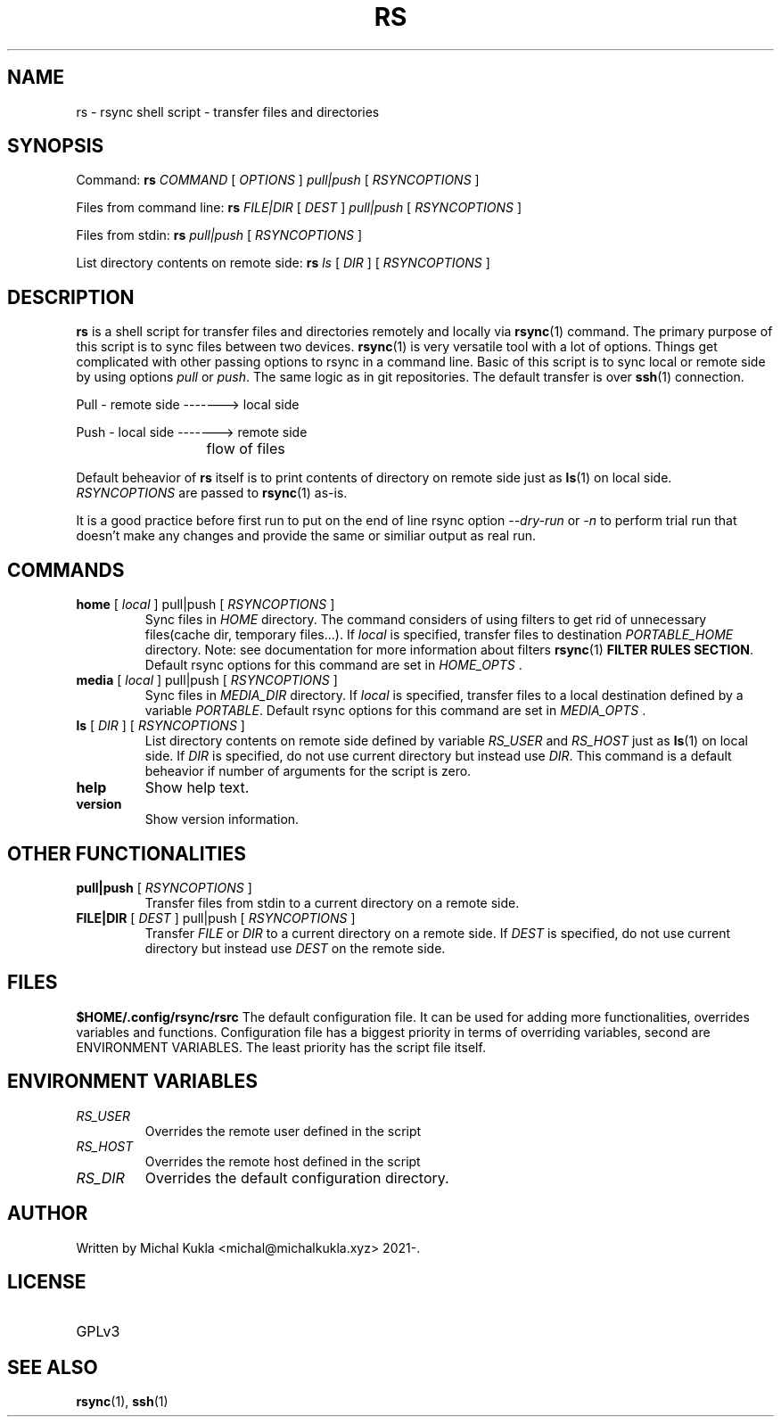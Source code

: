.TH RS 1 rsync-script
.SH NAME
rs \- rsync shell script \-  transfer files and directories
.SH SYNOPSIS

Command:
.B rs
.I COMMAND
[
.I OPTIONS
]
.I pull|push
[
.I RSYNCOPTIONS
] 

Files from command line:
.B rs
.I FILE|DIR
[
.I DEST
]
.I pull|push
[
.I RSYNCOPTIONS
]

Files from stdin:
.B rs
.I pull|push
[
.I RSYNCOPTIONS
]

List directory contents on remote side:
.B rs
.I ls
[
.I DIR
] [
.I RSYNCOPTIONS
]


.SH DESCRIPTION
.B rs
is a shell script for transfer files and directories remotely and locally via 
.BR rsync (1)
command.
The primary purpose of this script is to sync files between two devices.
.BR rsync (1)
is very versatile tool with a lot of options.
Things get complicated with other passing options to rsync in a command line.
Basic of this script is to sync local or remote side by using options \fIpull\fP or \fIpush\fP.
The same logic as in git repositories.
The default transfer is over
.BR ssh (1)
connection.

Pull - remote side -------> local side

Push - local side -------> remote side

			flow of files

Default beheavior of 
.B rs
itself is to print contents of directory on remote side just as 
.BR ls (1)
on local side.
\fIRSYNCOPTIONS\fP are passed to 
.BR rsync (1)
as-is.

It is a good practice before first run to put on the end of line rsync option \fI--dry-run\fP or \fI-n\fP to perform trial run that doesn't make any changes and provide the same or similiar output as real run.
.SH COMMANDS
.TP
\fBhome\fP [ \fIlocal\fP ] pull|push [ \fIRSYNCOPTIONS\fP ]
Sync files in \fIHOME\fP directory. The command considers of using filters to get rid of unnecessary files(cache dir, temporary files...).
If \fIlocal\fP is specified, transfer files to destination \fIPORTABLE_HOME\fP directory.
Note: see documentation for more information about filters 
.BR rsync (1) 
\fBFILTER RULES SECTION\fP.
Default rsync options for this command are set in \fIHOME_OPTS\fP .

.TP
\fBmedia\fP [ \fIlocal\fP ] pull|push [ \fIRSYNCOPTIONS\fP ]
Sync files in \fIMEDIA_DIR\fP directory.
If \fIlocal\fP is specified, transfer files to a local destination defined by a variable \fIPORTABLE\fP.
Default rsync options for this command are set in \fIMEDIA_OPTS\fP .
.TP
\fBls\fP [ \fIDIR\fP ] [ \fIRSYNCOPTIONS\fP ]
List directory contents on remote side defined by variable \fIRS_USER\fP and \fIRS_HOST\fP just as
.BR ls (1)
on local side.
If \fIDIR\fP is specified, do not use current directory but instead use \fIDIR\fP.
This command is a default beheavior if number of arguments for the script is zero.
.TP
\fBhelp\fP
Show help text.
.TP
\fBversion\fP
Show version information.

.SH OTHER FUNCTIONALITIES
.TP
\fBpull|push\fP [ \fIRSYNCOPTIONS\fP ]
Transfer files from stdin to a current directory on a remote side.
.TP
\fBFILE|DIR\fP [ \fIDEST\fP ] pull|push [ \fIRSYNCOPTIONS\fP ]
Transfer \fIFILE\fP or \fIDIR\fP to a current directory on a remote side.
If \fIDEST\fP is specified, do not use current directory but instead use \fIDEST\fP on the remote side.

.SH FILES
.B $HOME/.config/rsync/rsrc
The default configuration file.
It can be used for adding more functionalities, overrides variables and functions.
Configuration file has a biggest priority in terms of overriding variables, 
second are ENVIRONMENT VARIABLES. The least priority has the script file itself.

.SH ENVIRONMENT VARIABLES
.TP
.I RS_USER
Overrides the remote user defined in the script
.TP
.I RS_HOST
Overrides the remote host defined in the script
.TP
.I RS_DIR
Overrides the default configuration directory.

.SH AUTHOR
.TP
Written by Michal Kukla <michal@michalkukla.xyz> 2021-.
.SH LICENSE
.TP
GPLv3

.SH SEE ALSO
.BR rsync (1),
.BR ssh (1)
